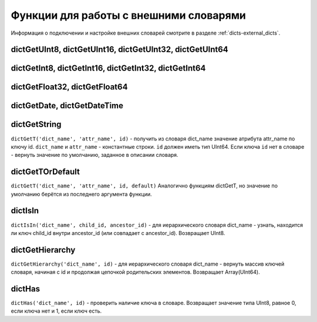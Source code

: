 .. _ext_dict_functions:

Функции для работы с внешними словарями
---------------------------------------
Информация о подключении и настройке внешних словарей смотрите в разделе :ref:`dicts-external_dicts`.

dictGetUInt8, dictGetUInt16, dictGetUInt32, dictGetUInt64
~~~~~~~~~~~~~~~~~~~~~~~~~~~~~~~~~~~~~~~~~~~~~~~~~~~~~~~~~

dictGetInt8, dictGetInt16, dictGetInt32, dictGetInt64
~~~~~~~~~~~~~~~~~~~~~~~~~~~~~~~~~~~~~~~~~~~~~~~~~~~~~

dictGetFloat32, dictGetFloat64
~~~~~~~~~~~~~~~~~~~~~~~~~~~~~~

dictGetDate, dictGetDateTime
~~~~~~~~~~~~~~~~~~~~~~~~~~~~

dictGetString
~~~~~~~~~~~~~
``dictGetT('dict_name', 'attr_name', id)``
- получить из словаря dict_name значение атрибута attr_name по ключу id.
``dict_name`` и ``attr_name`` - константные строки.
``id`` должен иметь тип UInt64.
Если ключа ``id`` нет в словаре - вернуть значение по умолчанию, заданное в описании словаря.

dictGetTOrDefault
~~~~~~~~~~~~~~~~~
``dictGetT('dict_name', 'attr_name', id, default)``
Аналогично функциям dictGetT, но значение по умолчанию берётся из последнего аргумента функции.

dictIsIn
~~~~~~~~
``dictIsIn('dict_name', child_id, ancestor_id)``
- для иерархического словаря dict_name - узнать, находится ли ключ child_id внутри ancestor_id (или совпадает с ancestor_id). Возвращает UInt8.

dictGetHierarchy
~~~~~~~~~~~~~~~~
``dictGetHierarchy('dict_name', id)``
- для иерархического словаря dict_name - вернуть массив ключей словаря, начиная с id и продолжая цепочкой родительских элементов. Возвращает Array(UInt64).

dictHas
~~~~~~~
``dictHas('dict_name', id)``
- проверить наличие ключа в словаре. Возвращает значение типа UInt8, равное 0, если ключа нет и 1, если ключ есть.
